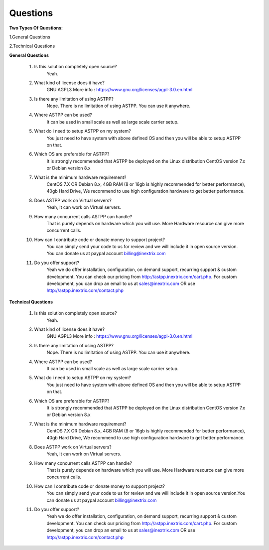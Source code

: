 =========
Questions
=========

**Two Types Of Questions:**

1.General Questions

2.Technical Questions



**General Questions**

 1. Is this solution completely open source?
     Yeah.
    
    
 2. What kind of license does it have?
     GNU AGPL3 More info : https://www.gnu.org/licenses/agpl-3.0.en.html


 3. Is there any limitation of using ASTPP?
     Nope. There is no limitation of using ASTPP. You can use it anywhere.


 4. Where ASTPP can be used?
     It can be used in small scale as well as large scale carrier setup.


 5. What do i need to setup ASTPP on my system?
     You just need to have system with above defined OS and then you will be able to setup ASTPP on that.


 6. Which OS are preferable for ASTPP?
     It is strongly recommended that ASTPP be deployed on the Linux distribution CentOS version 7.x or Debian version 8.x


 7. What is the minimum hardware requirement?
     CentOS 7.X OR Debian 8.x,
     4GB RAM (8 or 16gb is highly recommended for better performance), 
     40gb Hard Drive,
     We recommend to use high configuration hardware to get better performance.


 8. Does ASTPP work on Virtual servers?
     Yeah, It can work on Virtual servers.


 9. How many concurrent calls ASTPP can handle?
     That is purely depends on hardware which you will use. 
     More Hardware resource can give more concurrent calls.


 10. How can I contribute code or donate money to support project?
      You can simply send your code to us for review and we will include it in open source version.
      You can donate us at paypal account billing@inextrix.com 


 11. Do you offer support?
      Yeah we do offer installation, configuration, on demand support, recurring support & custom development. 
      You can check our pricing from http://astpp.inextrix.com/cart.php. For custom development, you can drop an email to 
      us at sales@inextrix.com OR use http://astpp.inextrix.com/contact.php



**Technical Questions**

  1. Is this solution completely open source?
      Yeah.


  2. What kind of license does it have?
      GNU AGPL3 More info : https://www.gnu.org/licenses/agpl-3.0.en.html


  3. Is there any limitation of using ASTPP?
      Nope. There is no limitation of using ASTPP. You can use it anywhere.


  4. Where ASTPP can be used?
      It can be used in small scale as well as large scale carrier setup.


  5. What do i need to setup ASTPP on my system?
      You just need to have system with above defined OS and then you will be able to setup ASTPP on that.


  6. Which OS are preferable for ASTPP?
      It is strongly recommended that ASTPP be deployed on the Linux distribution CentOS version 7.x or Debian version 8.x
     
     
  7. What is the minimum hardware requirement?
      CentOS 7.X OR Debian 8.x,
      4GB RAM (8 or 16gb is highly recommended for better performance), 
      40gb Hard Drive,
      We recommend to use high configuration hardware to get better performance.


  8. Does ASTPP work on Virtual servers?
      Yeah, It can work on Virtual servers.


  9. How many concurrent calls ASTPP can handle?
      That is purely depends on hardware which you will use. More Hardware resource can give more concurrent calls.
    
    
  10. How can I contribute code or donate money to support project?
       You can simply send your code to us for review and we will include it in open source version.You can donate us 
       at paypal account billing@inextrix.com 
       
       
  11. Do you offer support?
       Yeah we do offer installation, configuration, on demand support, recurring support & custom development.
       You can check our pricing from http://astpp.inextrix.com/cart.php. For custom development, you can drop an 
       email to us at sales@inextrix.com OR use http://astpp.inextrix.com/contact.php

















